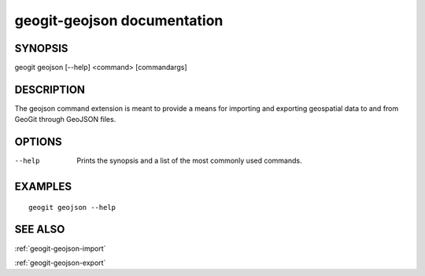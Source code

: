 .. _geogit-geojson:

geogit-geojson documentation
#########################

SYNOPSIS
********
geogit geojson [--help] <command> [commandargs]


DESCRIPTION
***********

The geojson command extension is meant to provide a means for importing and exporting geospatial data to and from GeoGit through GeoJSON files.


OPTIONS
*******

--help         Prints the synopsis and a list of the most commonly used commands.


EXAMPLES
********
::

   geogit geojson --help


SEE ALSO
********

:ref:`geogit-geojson-import`

:ref:`geogit-geojson-export`
